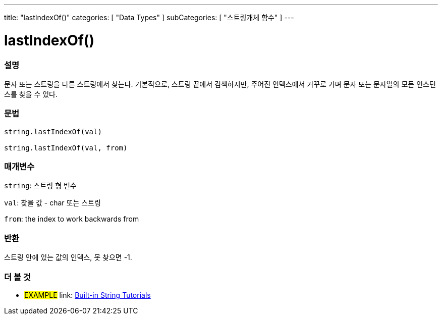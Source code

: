 ﻿---
title: "lastIndexOf()"
categories: [ "Data Types" ]
subCategories: [ "스트링개체 함수" ]
---





= lastIndexOf()


// OVERVIEW SECTION STARTS
[#overview]
--

[float]
=== 설명
문자 또는 스트링을 다른 스트링에서 찾는다. 기본적으로, 스트링 끝에서 검색하지만, 주어진 인덱스에서 거꾸로 가며 문자 또는 문자열의 모든 인스턴스를 찾을 수 있다.
[%hardbreaks]


[float]
=== 문법
[source,arduino]
----
string.lastIndexOf(val)

string.lastIndexOf(val, from)
----

[float]
=== 매개변수
`string`: 스트링 형 변수

`val`: 찾을 값 - char 또는 스트링

`from`: the index to work backwards from


[float]
=== 반환

스트링 안에 있는 값의 인덱스, 못 찾으면 -1.

--
// OVERVIEW SECTION ENDS



// HOW TO USE SECTION ENDS


// SEE ALSO SECTION
[#see_also]
--

[float]
=== 더 볼 것

[role="example"]
* #EXAMPLE# link: https://www.arduino.cc/en/Tutorial/BuiltInExamples#strings[Built-in String Tutorials]
--
// SEE ALSO SECTION ENDS
